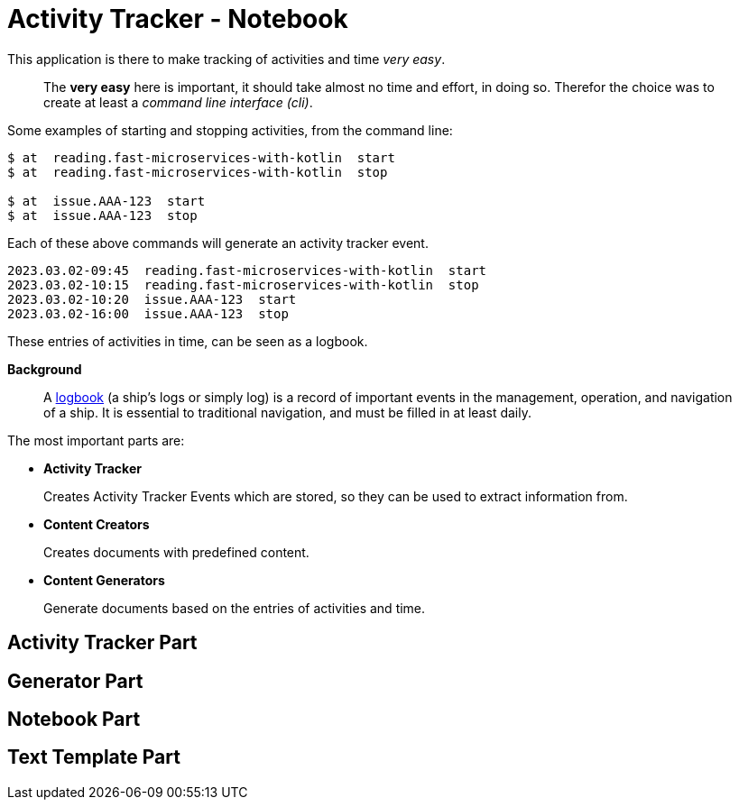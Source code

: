 = Activity Tracker - Notebook

This application is there to make tracking of activities and time _very easy_.

> The **very easy** here is important, it should take almost no time and effort, in doing so.
> Therefor the choice was to create at least a _command line interface (cli)_.

Some examples of starting and stopping activities, from the command line:
----
$ at  reading.fast-microservices-with-kotlin  start
$ at  reading.fast-microservices-with-kotlin  stop

$ at  issue.AAA-123  start
$ at  issue.AAA-123  stop
----

Each of these above commands will generate an activity tracker event.

----
2023.03.02-09:45  reading.fast-microservices-with-kotlin  start
2023.03.02-10:15  reading.fast-microservices-with-kotlin  stop
2023.03.02-10:20  issue.AAA-123  start
2023.03.02-16:00  issue.AAA-123  stop
----
These entries of activities in time, can be seen as a logbook.

**Background**

> A https://en.wikipedia.org/wiki/Logbook[logbook] (a ship's logs or simply log) is a record of important events in the management, operation, and navigation of a ship. It is essential to traditional navigation, and must be filled in at least daily.


The most important parts are:

- **Activity Tracker**
+
Creates Activity Tracker Events which are stored, so they can be used to extract
information from.

- **Content Creators**
+
Creates documents with predefined content.

- **Content Generators**
+
Generate documents based on the entries of activities and time.


== Activity Tracker Part


== Generator Part


== Notebook Part


== Text Template Part

